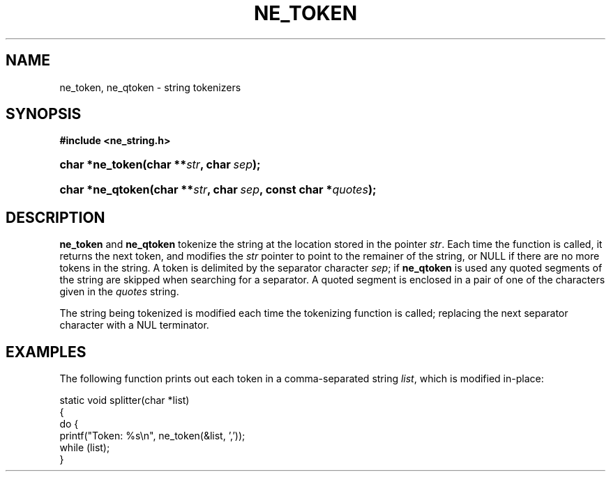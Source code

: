 .\" ** You probably do not want to edit this file directly **
.\" It was generated using the DocBook XSL Stylesheets (version 1.69.1).
.\" Instead of manually editing it, you probably should edit the DocBook XML
.\" source for it and then use the DocBook XSL Stylesheets to regenerate it.
.TH "NE_TOKEN" "3" "23 January 2007" "neon 0.26.3" "neon API reference"
.\" disable hyphenation
.nh
.\" disable justification (adjust text to left margin only)
.ad l
.SH "NAME"
ne_token, ne_qtoken \- string tokenizers
.SH "SYNOPSIS"
.PP
\fB#include <ne_string.h>\fR
.HP 15
\fBchar\ *\fBne_token\fR\fR\fB(\fR\fBchar\ **\fR\fB\fIstr\fR\fR\fB, \fR\fBchar\ \fR\fB\fIsep\fR\fR\fB);\fR
.HP 16
\fBchar\ *\fBne_qtoken\fR\fR\fB(\fR\fBchar\ **\fR\fB\fIstr\fR\fR\fB, \fR\fBchar\ \fR\fB\fIsep\fR\fR\fB, \fR\fBconst\ char\ *\fR\fB\fIquotes\fR\fR\fB);\fR
.SH "DESCRIPTION"
.PP
\fBne_token\fR
and
\fBne_qtoken\fR
tokenize the string at the location stored in the pointer
\fIstr\fR. Each time the function is called, it returns the next token, and modifies the
\fIstr\fR
pointer to point to the remainer of the string, or
NULL
if there are no more tokens in the string. A token is delimited by the separator character
\fIsep\fR; if
\fBne_qtoken\fR
is used any quoted segments of the string are skipped when searching for a separator. A quoted segment is enclosed in a pair of one of the characters given in the
\fIquotes\fR
string.
.PP
The string being tokenized is modified each time the tokenizing function is called; replacing the next separator character with a
NUL
terminator.
.SH "EXAMPLES"
.PP
The following function prints out each token in a comma\-separated string
\fIlist\fR, which is modified in\-place:
.sp
.nf
static void splitter(char *list)
{
  do {
    printf("Token: %s\\n", ne_token(&list, ','));
  while (list);
}
.fi

